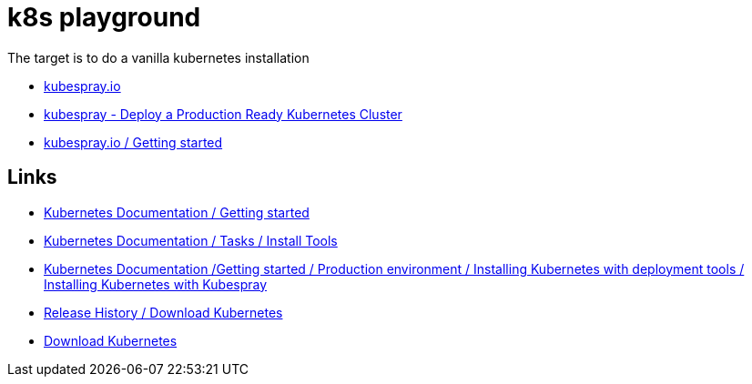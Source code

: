 = k8s playground

The target is to do a vanilla kubernetes installation

- https://kubespray.io/[kubespray.io]
- https://github.com/kubernetes-sigs/kubespray[kubespray - Deploy a Production Ready Kubernetes Cluster]
- https://kubespray.io/#/docs/getting-started[kubespray.io / Getting started]

== Links

- https://kubernetes.io/docs/setup/[Kubernetes Documentation / Getting started]
- https://kubernetes.io/docs/tasks/tools/[Kubernetes Documentation / Tasks / Install Tools]
- https://kubernetes.io/docs/setup/production-environment/tools/kubespray/[Kubernetes Documentation /Getting started / Production environment / Installing Kubernetes with deployment tools / Installing Kubernetes with Kubespray]
- https://kubernetes.io/releases/download/[Release History / Download Kubernetes]

- https://www.downloadkubernetes.com/[Download Kubernetes]